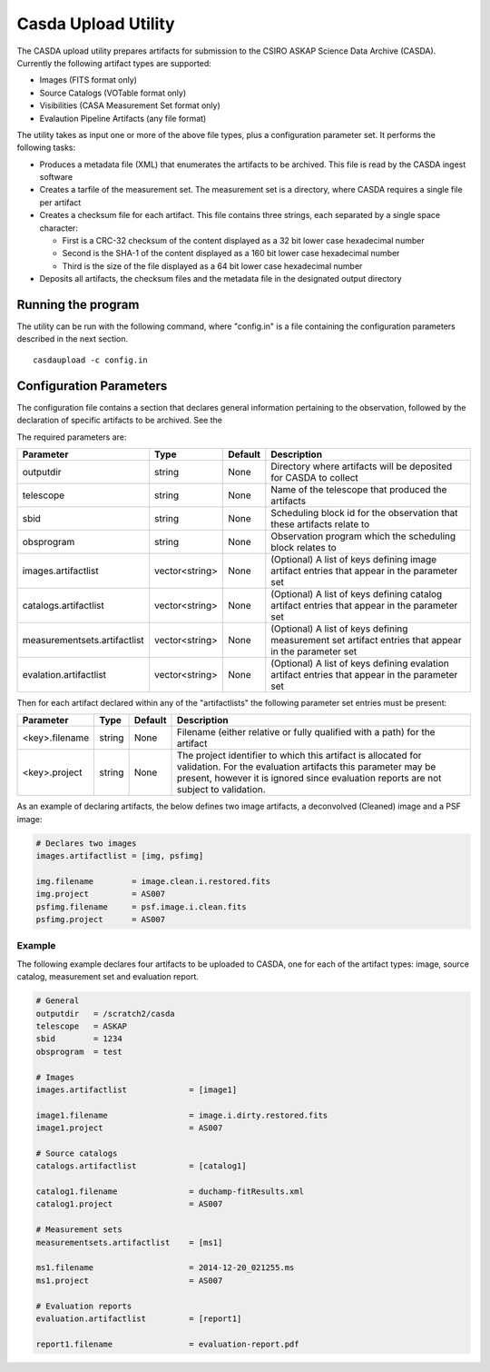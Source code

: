 Casda Upload Utility
====================

The CASDA upload utility prepares artifacts for submission to the CSIRO ASKAP
Science Data Archive (CASDA). Currently the following artifact types are
supported:

* Images (FITS format only)
* Source Catalogs (VOTable format only)
* Visibilities (CASA Measurement Set format only)
* Evalaution Pipeline Artifacts (any file format)

The utility takes as input one or more of the above file types, plus a
configuration parameter set. It performs the following tasks:

* Produces a metadata file (XML) that enumerates the artifacts to be archived.
  This file is read by the CASDA ingest software
* Creates a tarfile of the measurement set. The measurement set is a directory,
  where CASDA requires a single file per artifact
* Creates a checksum file for each artifact. This file contains three strings,
  each separated by a single space character:
 
  - First is a CRC-32 checksum of the content displayed as a 32 bit lower case
    hexadecimal number
  - Second is the SHA-1 of the content displayed as a 160 bit lower case
    hexadecimal number
  - Third is  the size of the file displayed as a 64 bit lower case hexadecimal
    number

* Deposits all artifacts, the checksum files and the metadata file in the
  designated output directory

Running the program
-------------------

The utility can be run with the following command, where "config.in" is a file
containing the configuration parameters described in the next section. ::

    casdaupload -c config.in

Configuration Parameters
------------------------

The configuration file contains a section that declares general information
pertaining to the observation, followed by the  declaration of specific
artifacts to be archived. See the 

The required parameters are:

+-----------------------------+----------------+-----------------+----------------------------------------------+
|**Parameter**                |**Type**        |**Default**      |**Description**                               |
+=============================+================+=================+==============================================+
|outputdir                    |string          |None             |Directory where artifacts will be deposited   |
|                             |                |                 |for CASDA to collect                          |
+-----------------------------+----------------+-----------------+----------------------------------------------+
|telescope                    |string          |None             |Name of the telescope that produced the       |
|                             |                |                 |artifacts                                     |
+-----------------------------+----------------+-----------------+----------------------------------------------+
|sbid                         |string          |None             |Scheduling block id for the observation that  |
|                             |                |                 |these artifacts relate to                     |
+-----------------------------+----------------+-----------------+----------------------------------------------+
|obsprogram                   |string          |None             |Observation program which the scheduling block|
|                             |                |                 |relates to                                    |
+-----------------------------+----------------+-----------------+----------------------------------------------+
|images.artifactlist          |vector<string>  |None             |(Optional) A list of keys defining image      |
|                             |                |                 |artifact entries that appear in the parameter |
|                             |                |                 |set                                           |
+-----------------------------+----------------+-----------------+----------------------------------------------+
|catalogs.artifactlist        |vector<string>  |None             |(Optional) A list of keys defining catalog    |
|                             |                |                 |artifact entries that appear in the parameter |
|                             |                |                 |set                                           |
+-----------------------------+----------------+-----------------+----------------------------------------------+
|measurementsets.artifactlist |vector<string>  |None             |(Optional) A list of keys defining measurement|
|                             |                |                 |set artifact entries that appear in the       |
|                             |                |                 |parameter set                                 |
+-----------------------------+----------------+-----------------+----------------------------------------------+
|evalation.artifactlist       |vector<string>  |None             |(Optional) A list of keys defining evalation  |
|                             |                |                 |artifact entries that appear in the parameter |
|                             |                |                 |set                                           |
+-----------------------------+----------------+-----------------+----------------------------------------------+

Then for each artifact declared within any of the "artifactlists" the
following parameter set entries must be present:

+-----------------------------+----------------+-----------------+----------------------------------------------+
|**Parameter**                |**Type**        |**Default**      |**Description**                               |
+=============================+================+=================+==============================================+
|<key>.filename               |string          |None             |Filename (either relative or fully qualified  |
|                             |                |                 |with a path) for the artifact                 |
+-----------------------------+----------------+-----------------+----------------------------------------------+
|<key>.project                |string          |None             |The project identifier to which this artifact |
|                             |                |                 |is allocated for validation. For the          |
|                             |                |                 |evaluation artifacts this parameter may be    |
|                             |                |                 |present, however it is ignored since          |
|                             |                |                 |evaluation reports are not subject to         |
|                             |                |                 |validation.                                   |
+-----------------------------+----------------+-----------------+----------------------------------------------+

As an example of declaring artifacts, the below defines two image artifacts, a
deconvolved (Cleaned) image and a PSF image:

.. code-block:: bash

    # Declares two images
    images.artifactlist = [img, psfimg]

    img.filename        = image.clean.i.restored.fits
    img.project         = AS007
    psfimg.filename     = psf.image.i.clean.fits
    psfimg.project      = AS007


Example
~~~~~~~

The following example declares four artifacts to be uploaded to CASDA, one for
each of the artifact types: image, source catalog, measurement set and evaluation
report.

.. code-block:: bash

    # General
    outputdir   = /scratch2/casda
    telescope   = ASKAP
    sbid        = 1234
    obsprogram  = test

    # Images
    images.artifactlist             = [image1]

    image1.filename                 = image.i.dirty.restored.fits
    image1.project                  = AS007

    # Source catalogs
    catalogs.artifactlist           = [catalog1]

    catalog1.filename               = duchamp-fitResults.xml
    catalog1.project                = AS007

    # Measurement sets
    measurementsets.artifactlist    = [ms1]

    ms1.filename                    = 2014-12-20_021255.ms
    ms1.project                     = AS007

    # Evaluation reports
    evaluation.artifactlist         = [report1]

    report1.filename                = evaluation-report.pdf
